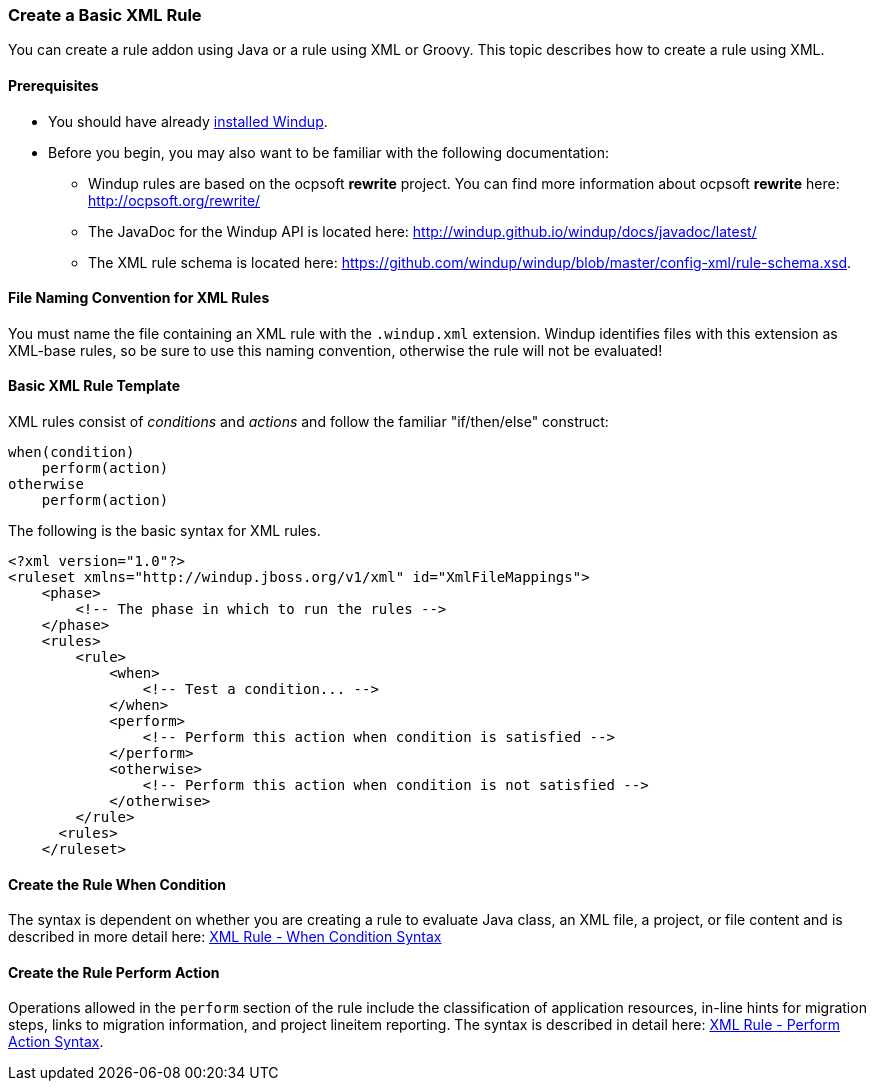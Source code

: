 [[Rules-Create-am-Basic-XML-Rule]]
=== Create a Basic XML Rule

You can create a rule addon using Java or a rule using XML or Groovy. This topic describes how to create a rule using XML.

==== Prerequisites

* You should have already xref:Install-Windup[installed Windup]. 
* Before you begin, you may also want to be familiar with the following documentation:
** Windup rules are based on the ocpsoft *rewrite* project. You can find more information about ocpsoft *rewrite* here: http://ocpsoft.org/rewrite/
** The JavaDoc for the Windup API is located here: http://windup.github.io/windup/docs/javadoc/latest/
** The XML rule schema is located here: https://github.com/windup/windup/blob/master/config-xml/rule-schema.xsd.

==== File Naming Convention for XML Rules

You must name the file containing an XML rule with the `.windup.xml` extension. Windup identifies files with this extension as XML-base rules, so be sure to use this naming convention, otherwise the rule will not be evaluated!

==== Basic XML Rule Template

XML rules consist of _conditions_ and _actions_ and follow the familiar "if/then/else" construct:

    when(condition)
        perform(action)
    otherwise
        perform(action)

The following is the basic syntax for XML rules.

    <?xml version="1.0"?>
    <ruleset xmlns="http://windup.jboss.org/v1/xml" id="XmlFileMappings">
        <phase>
            <!-- The phase in which to run the rules -->
        </phase>
        <rules>
            <rule>
                <when>
                    <!-- Test a condition... -->
                </when>
                <perform>
                    <!-- Perform this action when condition is satisfied -->
                </perform>
                <otherwise>
                    <!-- Perform this action when condition is not satisfied -->
                </otherwise>
            </rule>
          <rules>
        </ruleset>

==== Create the Rule When Condition

The syntax is dependent on whether you are creating a rule to evaluate Java class, an XML file, a project, or file content and is described in more detail here: xref:Rules-XML-Rule-When-Condition-Syntax[XML Rule - When Condition Syntax]

==== Create the Rule Perform Action

Operations allowed in the `perform` section of the rule include the classification of application resources, in-line hints for migration steps, links to migration information, and project lineitem reporting. The syntax is described in detail here: xref:Rules-XML-Rule-Perform-Action-Syntax[XML Rule - Perform Action Syntax].


